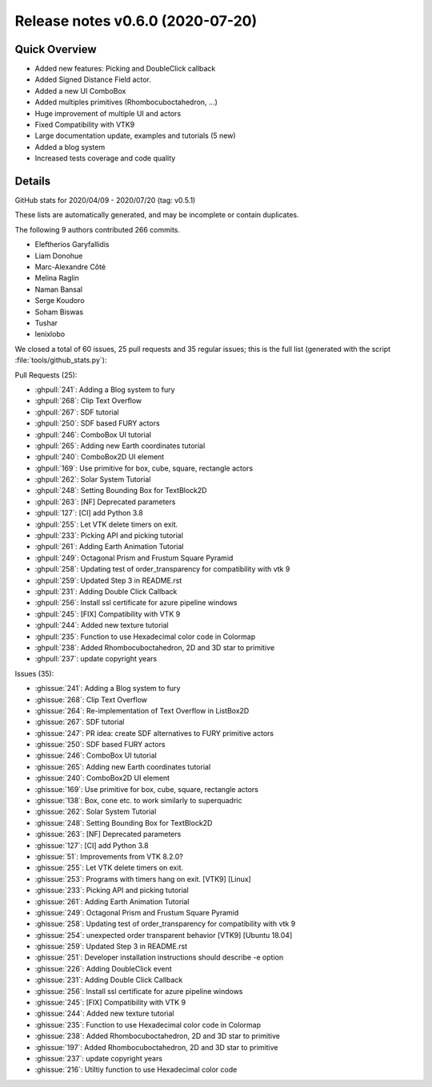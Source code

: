 .. _releasev0.6.0:

=========================================
 Release notes v0.6.0 (2020-07-20)
=========================================

Quick Overview
--------------

* Added new features: Picking and DoubleClick callback
* Added Signed Distance Field actor.
* Added a new UI ComboBox
* Added multiples primitives (Rhombocuboctahedron, ...)
* Huge improvement of multiple UI and actors
* Fixed Compatibility with VTK9
* Large documentation update, examples and tutorials (5 new)
* Added a blog system
* Increased tests coverage and code quality

Details
-------

GitHub stats for 2020/04/09 - 2020/07/20 (tag: v0.5.1)

These lists are automatically generated, and may be incomplete or contain duplicates.

The following 9 authors contributed 266 commits.

* Eleftherios Garyfallidis
* Liam Donohue
* Marc-Alexandre Côté
* Melina Raglin
* Naman Bansal
* Serge Koudoro
* Soham Biswas
* Tushar
* lenixlobo


We closed a total of 60 issues, 25 pull requests and 35 regular issues;
this is the full list (generated with the script
:file:`tools/github_stats.py`):

Pull Requests (25):

* :ghpull:`241`: Adding  a Blog system to fury
* :ghpull:`268`: Clip Text Overflow
* :ghpull:`267`: SDF tutorial
* :ghpull:`250`: SDF based FURY actors
* :ghpull:`246`: ComboBox UI tutorial
* :ghpull:`265`: Adding new Earth coordinates tutorial
* :ghpull:`240`: ComboBox2D UI element
* :ghpull:`169`: Use primitive for box, cube, square, rectangle actors
* :ghpull:`262`: Solar System Tutorial
* :ghpull:`248`: Setting Bounding Box for TextBlock2D
* :ghpull:`263`: [NF] Deprecated parameters
* :ghpull:`127`: [CI] add Python 3.8
* :ghpull:`255`: Let VTK delete timers on exit.
* :ghpull:`233`: Picking API and picking tutorial
* :ghpull:`261`: Adding Earth Animation Tutorial
* :ghpull:`249`: Octagonal Prism and Frustum Square Pyramid
* :ghpull:`258`: Updating test of order_transparency for compatibility with vtk 9
* :ghpull:`259`: Updated Step 3 in README.rst
* :ghpull:`231`: Adding Double Click Callback
* :ghpull:`256`: Install ssl certificate for azure pipeline windows
* :ghpull:`245`: [FIX]  Compatibility with VTK 9
* :ghpull:`244`: Added new texture tutorial
* :ghpull:`235`: Function to use Hexadecimal color code in Colormap
* :ghpull:`238`: Added Rhombocuboctahedron, 2D and 3D star to primitive
* :ghpull:`237`: update copyright years

Issues (35):

* :ghissue:`241`: Adding  a Blog system to fury
* :ghissue:`268`: Clip Text Overflow
* :ghissue:`264`: Re-implementation of Text Overflow in ListBox2D
* :ghissue:`267`: SDF tutorial
* :ghissue:`247`: PR idea: create SDF alternatives to FURY primitive actors
* :ghissue:`250`: SDF based FURY actors
* :ghissue:`246`: ComboBox UI tutorial
* :ghissue:`265`: Adding new Earth coordinates tutorial
* :ghissue:`240`: ComboBox2D UI element
* :ghissue:`169`: Use primitive for box, cube, square, rectangle actors
* :ghissue:`138`: Box, cone etc. to work similarly to superquadric
* :ghissue:`262`: Solar System Tutorial
* :ghissue:`248`: Setting Bounding Box for TextBlock2D
* :ghissue:`263`: [NF] Deprecated parameters
* :ghissue:`127`: [CI] add Python 3.8
* :ghissue:`51`: Improvements from VTK 8.2.0?
* :ghissue:`255`: Let VTK delete timers on exit.
* :ghissue:`253`: Programs with timers hang on exit. [VTK9] [Linux]
* :ghissue:`233`: Picking API and picking tutorial
* :ghissue:`261`: Adding Earth Animation Tutorial
* :ghissue:`249`: Octagonal Prism and Frustum Square Pyramid
* :ghissue:`258`: Updating test of order_transparency for compatibility with vtk 9
* :ghissue:`254`: unexpected order transparent behavior [VTK9] [Ubuntu 18.04]
* :ghissue:`259`: Updated Step 3 in README.rst
* :ghissue:`251`: Developer installation instructions should describe -e option
* :ghissue:`226`: Adding DoubleClick event
* :ghissue:`231`: Adding Double Click Callback
* :ghissue:`256`: Install ssl certificate for azure pipeline windows
* :ghissue:`245`: [FIX]  Compatibility with VTK 9
* :ghissue:`244`: Added new texture tutorial
* :ghissue:`235`: Function to use Hexadecimal color code in Colormap
* :ghissue:`238`: Added Rhombocuboctahedron, 2D and 3D star to primitive
* :ghissue:`197`: Added Rhombocuboctahedron, 2D and 3D star to primitive
* :ghissue:`237`: update copyright years
* :ghissue:`216`: Utiltiy function to use Hexadecimal color code
